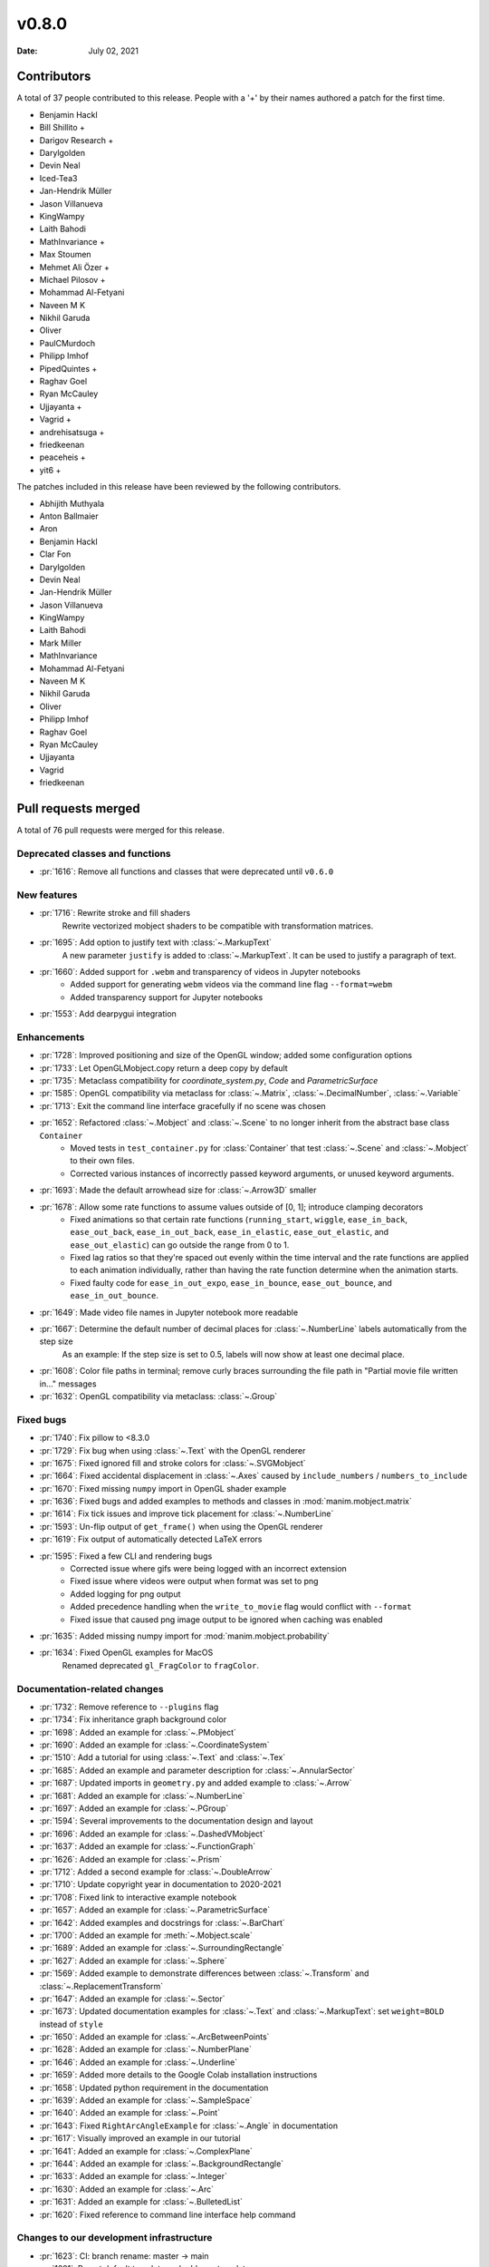 ******
v0.8.0
******

:Date: July 02, 2021

Contributors
============

A total of 37 people contributed to this
release. People with a '+' by their names authored a patch for the first
time.

* Benjamin Hackl
* Bill Shillito +
* Darigov Research +
* Darylgolden
* Devin Neal
* Iced-Tea3
* Jan-Hendrik Müller
* Jason Villanueva
* KingWampy
* Laith Bahodi
* MathInvariance +
* Max Stoumen
* Mehmet Ali Özer +
* Michael Pilosov +
* Mohammad Al-Fetyani
* Naveen M K
* Nikhil Garuda
* Oliver
* PaulCMurdoch
* Philipp Imhof
* PipedQuintes +
* Raghav Goel
* Ryan McCauley
* Ujjayanta +
* Vagrid +
* andrehisatsuga +
* friedkeenan
* peaceheis +
* yit6 +


The patches included in this release have been reviewed by
the following contributors.

* Abhijith Muthyala
* Anton Ballmaier
* Aron
* Benjamin Hackl
* Clar Fon
* Darylgolden
* Devin Neal
* Jan-Hendrik Müller
* Jason Villanueva
* KingWampy
* Laith Bahodi
* Mark Miller
* MathInvariance
* Mohammad Al-Fetyani
* Naveen M K
* Nikhil Garuda
* Oliver
* Philipp Imhof
* Raghav Goel
* Ryan McCauley
* Ujjayanta
* Vagrid
* friedkeenan

Pull requests merged
====================

A total of 76 pull requests were merged for this release.

Deprecated classes and functions
--------------------------------

* :pr:`1616`: Remove all functions and classes that were deprecated until ``v0.6.0``


New features
------------

* :pr:`1716`: Rewrite stroke and fill shaders
   Rewrite vectorized mobject shaders to be compatible with transformation matrices.

* :pr:`1695`: Add option to justify text with :class:`~.MarkupText`
   A new parameter ``justify`` is added to :class:`~.MarkupText`. It can be used to justify a paragraph of text.

* :pr:`1660`: Added support for ``.webm`` and transparency of videos in Jupyter notebooks
   - Added support for generating ``webm`` videos via the command line flag ``--format=webm``
   - Added transparency support for Jupyter notebooks

* :pr:`1553`: Add dearpygui integration


Enhancements
------------

* :pr:`1728`: Improved positioning and size of the OpenGL window; added some configuration options


* :pr:`1733`: Let OpenGLMobject.copy return a deep copy by default


* :pr:`1735`: Metaclass compatibility for `coordinate_system.py`, `Code` and `ParametricSurface`


* :pr:`1585`: OpenGL compatibility via metaclass for :class:`~.Matrix`, :class:`~.DecimalNumber`, :class:`~.Variable`


* :pr:`1713`: Exit the command line interface gracefully if no scene was chosen


* :pr:`1652`: Refactored :class:`~.Mobject` and :class:`~.Scene` to no longer inherit from the abstract base class ``Container``
   - Moved tests in ``test_container.py`` for :class:`Container` that test :class:`~.Scene` and :class:`~.Mobject` to their own files.
   - Corrected various instances of incorrectly passed keyword arguments, or unused keyword arguments.

* :pr:`1693`: Made the default arrowhead size for :class:`~.Arrow3D` smaller


* :pr:`1678`: Allow some rate functions to assume values outside of [0, 1]; introduce clamping decorators
   - Fixed animations so that certain rate functions (``running_start``, ``wiggle``, ``ease_in_back``, ``ease_out_back``, ``ease_in_out_back``, ``ease_in_elastic``, ``ease_out_elastic``, and ``ease_out_elastic``) can go outside the range from 0 to 1.
   - Fixed lag ratios so that they're spaced out evenly within the time interval and the rate functions are applied to each animation individually, rather than having the rate function determine when the animation starts.
   - Fixed faulty code for ``ease_in_out_expo``, ``ease_in_bounce``, ``ease_out_bounce``, and ``ease_in_out_bounce``.

* :pr:`1649`: Made video file names in Jupyter notebook more readable


* :pr:`1667`: Determine the default number of decimal places for :class:`~.NumberLine` labels automatically from the step size
   As an example: If the step size is set to 0.5, labels will now show at least one decimal place.

* :pr:`1608`: Color file paths in terminal; remove curly braces surrounding the file path in "Partial movie file written in..." messages


* :pr:`1632`: OpenGL compatibility via metaclass: :class:`~.Group`


Fixed bugs
----------

* :pr:`1740`: Fix pillow to <8.3.0


* :pr:`1729`: Fix bug when using :class:`~.Text` with the OpenGL renderer


* :pr:`1675`: Fixed ignored fill and stroke colors for :class:`~.SVGMobject`


* :pr:`1664`: Fixed accidental displacement in :class:`~.Axes` caused by ``include_numbers`` / ``numbers_to_include``


* :pr:`1670`: Fixed missing ``numpy`` import in OpenGL shader example


* :pr:`1636`: Fixed bugs and added examples to methods and classes in :mod:`manim.mobject.matrix`


* :pr:`1614`: Fix tick issues and improve tick placement for :class:`~.NumberLine`


* :pr:`1593`: Un-flip output of ``get_frame()`` when using the OpenGL renderer


* :pr:`1619`: Fix output of automatically detected LaTeX errors


* :pr:`1595`: Fixed a few CLI and rendering bugs
   - Corrected issue where gifs were being logged with an incorrect extension
   - Fixed issue where videos were output when format was set to png
   - Added logging for png output
   - Added precedence handling when the ``write_to_movie`` flag would conflict with ``--format``
   - Fixed issue that caused png image output to be ignored when caching was enabled

* :pr:`1635`: Added missing numpy import for :mod:`manim.mobject.probability`


* :pr:`1634`: Fixed OpenGL examples for MacOS
   Renamed deprecated ``gl_FragColor`` to ``fragColor``.

Documentation-related changes
-----------------------------

* :pr:`1732`: Remove reference to ``--plugins`` flag


* :pr:`1734`: Fix inheritance graph background color


* :pr:`1698`: Added an example for :class:`~.PMobject`


* :pr:`1690`: Added an example for :class:`~.CoordinateSystem`


* :pr:`1510`: Add a tutorial for using :class:`~.Text` and :class:`~.Tex`


* :pr:`1685`: Added an example and parameter description for :class:`~.AnnularSector`


* :pr:`1687`: Updated imports in ``geometry.py`` and added example to :class:`~.Arrow`


* :pr:`1681`: Added an example for :class:`~.NumberLine`


* :pr:`1697`: Added an example for :class:`~.PGroup`


* :pr:`1594`: Several improvements to the documentation design and layout


* :pr:`1696`: Added an example for :class:`~.DashedVMobject`


* :pr:`1637`: Added an example for :class:`~.FunctionGraph`


* :pr:`1626`: Added an example for :class:`~.Prism`


* :pr:`1712`: Added a second example for :class:`~.DoubleArrow`


* :pr:`1710`: Update copyright year in documentation to 2020-2021


* :pr:`1708`: Fixed link to interactive example notebook


* :pr:`1657`: Added an example for :class:`~.ParametricSurface`


* :pr:`1642`: Added examples and docstrings for :class:`~.BarChart`


* :pr:`1700`: Added an example for :meth:`~.Mobject.scale`


* :pr:`1689`: Added an example for :class:`~.SurroundingRectangle`


* :pr:`1627`: Added an example for :class:`~.Sphere`


* :pr:`1569`: Added example to demonstrate differences between :class:`~.Transform` and :class:`~.ReplacementTransform`


* :pr:`1647`: Added an example for :class:`~.Sector`


* :pr:`1673`: Updated documentation examples for :class:`~.Text` and :class:`~.MarkupText`: set ``weight=BOLD`` instead of ``style``


* :pr:`1650`: Added an example for :class:`~.ArcBetweenPoints`


* :pr:`1628`: Added an example for :class:`~.NumberPlane`


* :pr:`1646`: Added an example for :class:`~.Underline`


* :pr:`1659`: Added more details to the Google Colab installation instructions


* :pr:`1658`: Updated python requirement in the documentation


* :pr:`1639`: Added an example for :class:`~.SampleSpace`


* :pr:`1640`: Added an example for :class:`~.Point`


* :pr:`1643`: Fixed ``RightArcAngleExample`` for :class:`~.Angle` in documentation


* :pr:`1617`: Visually improved an example in our tutorial


* :pr:`1641`: Added an example for :class:`~.ComplexPlane`


* :pr:`1644`: Added an example for :class:`~.BackgroundRectangle`


* :pr:`1633`: Added an example for :class:`~.Integer`


* :pr:`1630`: Added an example for :class:`~.Arc`


* :pr:`1631`: Added an example for :class:`~.BulletedList`


* :pr:`1620`: Fixed reference to command line interface help command


Changes to our development infrastructure
-----------------------------------------

* :pr:`1623`: CI: branch rename: master -> main


* :pr:`1621`: Revert default template and add new templates


* :pr:`1573`: PR template for the manim hackathon


Code quality improvements and similar refactors
-----------------------------------------------

* :pr:`1720`: Renamed incorrect references of ``master`` to ``main``


* :pr:`1692`: Removed redundant warning in CLI parsing


* :pr:`1651`: Small code cleanup for :class:`~.Polygram`


* :pr:`1610`: Changed one image extension to lowercase letters


New releases
------------

* :pr:`1738`: Preparation for v0.8.0: added changelog and bumped version number
